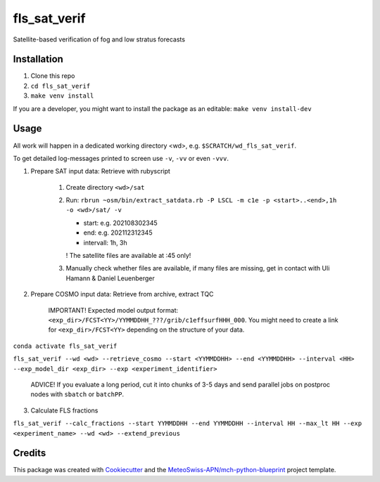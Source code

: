 =============
fls_sat_verif
=============

Satellite-based verification of fog and low stratus forecasts

Installation
------------
1. Clone this repo
2. ``cd fls_sat_verif``
3. ``make venv install``

If you are a developer, you might want to install the package as an editable: ``make venv install-dev``

Usage
-----

All work will happen in a dedicated working directory <wd>, e.g. ``$SCRATCH/wd_fls_sat_verif``.

To get detailed log-messages printed to screen use ``-v``, ``-vv`` or even ``-vvv``.


1. Prepare SAT input data: Retrieve with rubyscript

    1. Create directory ``<wd>/sat``
    
    2.  Run: ``rbrun ~osm/bin/extract_satdata.rb -P LSCL -m c1e -p <start>..<end>,1h -o <wd>/sat/ -v``
    
        - start: e.g. 202108302345
        - end: e.g. 202112312345
        - intervall: 1h, 3h
        ! The satellite files are available at :45 only!

    3. Manually check whether files are available, if many files are missing, get in contact with Uli Hamann & Daniel Leuenberger

2. Prepare COSMO input data: Retrieve from archive, extract TQC

    IMPORTANT! Expected model output format: ``<exp_dir>/FCST<YY>/YYMMDDHH_???/grib/c1effsurfHHH_000``. You might need to create a link for ``<exp_dir>/FCST<YY>`` depending on the structure of your data.

``conda activate fls_sat_verif``

``fls_sat_verif --wd <wd> --retrieve_cosmo --start <YYMMDDHH> --end <YYMMDDHH> --interval <HH> --exp_model_dir <exp_dir> --exp <experiment_identifier>``

    ADVICE! If you evaluate a long period, cut it into chunks of 3-5 days and send parallel jobs on postproc nodes with ``sbatch`` or ``batchPP``.


3. Calculate FLS fractions

``fls_sat_verif --calc_fractions --start YYMMDDHH --end YYMMDDHH --interval HH --max_lt HH --exp <experiment_name> --wd <wd> --extend_previous``



Credits
-------

This package was created with `Cookiecutter`_ and the `MeteoSwiss-APN/mch-python-blueprint`_ project template.

.. _`Cookiecutter`: https://github.com/audreyr/cookiecutter
.. _`MeteoSwiss-APN/mch-python-blueprint`: https://github.com/MeteoSwiss-APN/mch-python-blueprint

